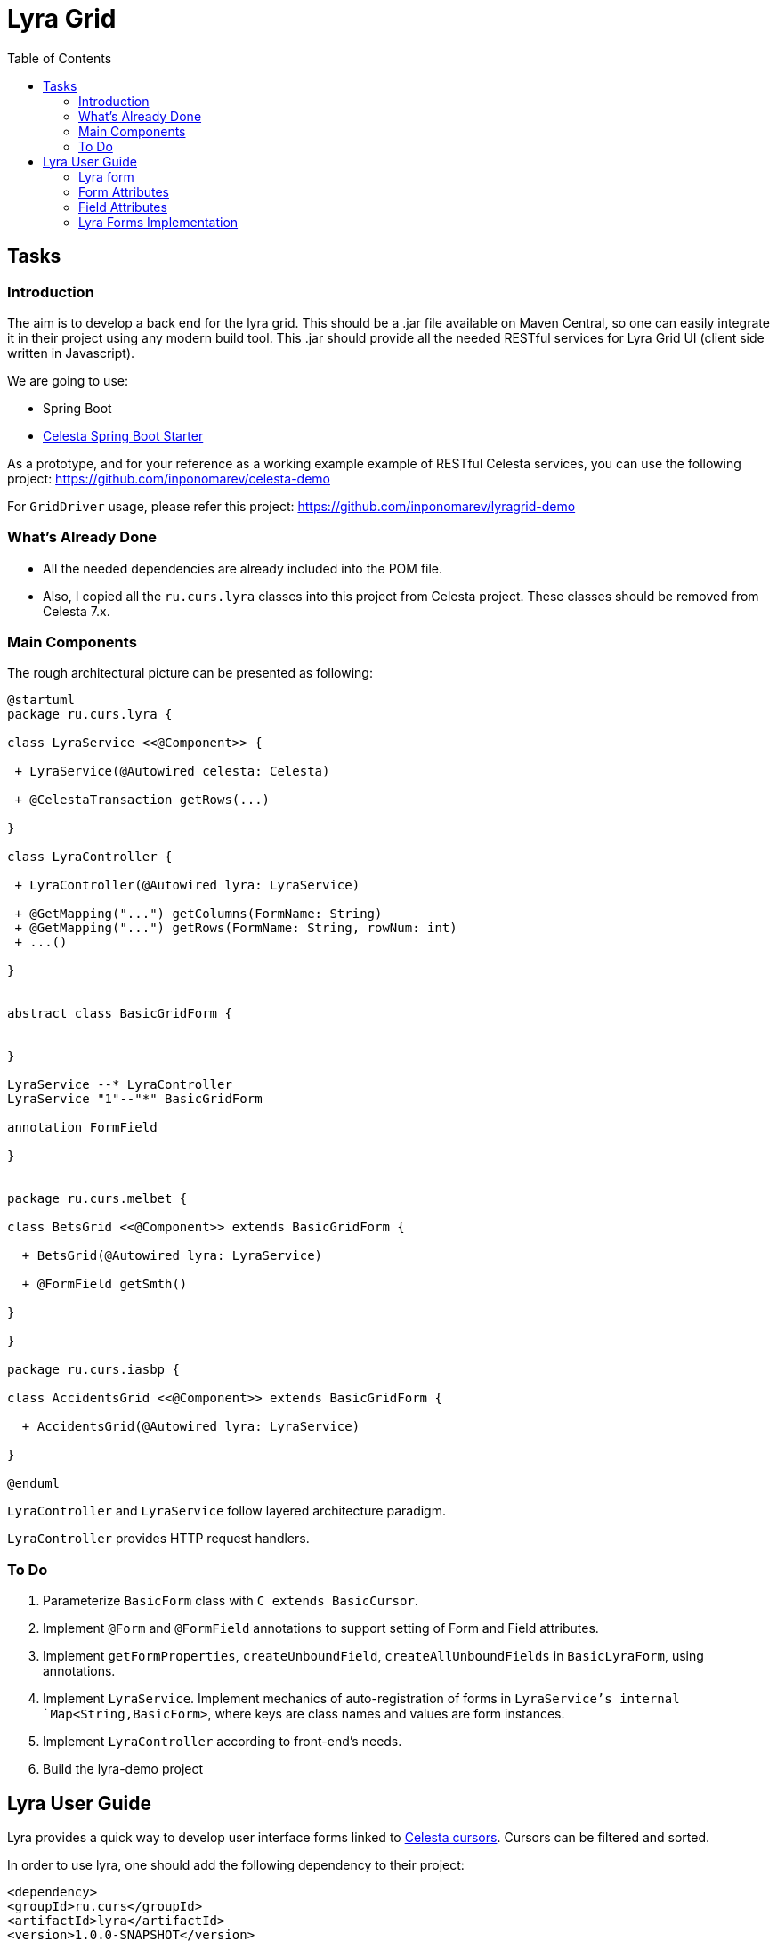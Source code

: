 = Lyra Grid
:toc: left

== Tasks

=== Introduction

The aim is to develop a back end for the lyra grid. This should be a .jar file
available on Maven Central, so one can easily integrate it in their project using any modern build tool. This .jar should provide all the needed RESTful services for Lyra Grid UI (client side written in Javascript).

We are going to use:

* Spring Boot

* https://github.com/CourseOrchestra/spring-boot-starter-celesta[Celesta Spring Boot Starter]

As a prototype, and for your reference as a working example example of RESTful Celesta services, you can use the following project: https://github.com/inponomarev/celesta-demo


For `GridDriver` usage, please refer this project: https://github.com/inponomarev/lyragrid-demo

=== What's Already Done

* All the needed dependencies are already included into the POM file.

* Also, I copied all the `ru.curs.lyra` classes into this project from Celesta project. These classes should be removed
from Celesta 7.x.


=== Main Components

The rough architectural picture can be presented as following:

[plantuml, classes, png]
----
@startuml
package ru.curs.lyra {

class LyraService <<@Component>> {

 + LyraService(@Autowired celesta: Celesta)

 + @CelestaTransaction getRows(...)

}

class LyraController {

 + LyraController(@Autowired lyra: LyraService)

 + @GetMapping("...") getColumns(FormName: String)
 + @GetMapping("...") getRows(FormName: String, rowNum: int)
 + ...()

}


abstract class BasicGridForm {


}

LyraService --* LyraController
LyraService "1"--"*" BasicGridForm

annotation FormField

}


package ru.curs.melbet {

class BetsGrid <<@Component>> extends BasicGridForm {

  + BetsGrid(@Autowired lyra: LyraService)

  + @FormField getSmth()

}

}

package ru.curs.iasbp {

class AccidentsGrid <<@Component>> extends BasicGridForm {

  + AccidentsGrid(@Autowired lyra: LyraService)

}

@enduml
----

`LyraController` and `LyraService` follow layered architecture paradigm.

`LyraController` provides HTTP request handlers.

=== To Do

1. Parameterize `BasicForm` class with `C extends BasicCursor`.
2. Implement `@Form` and `@FormField` annotations to support setting of Form and Field attributes.
3. Implement `getFormProperties`, `createUnboundField`, `createAllUnboundFields` in `BasicLyraForm`, using annotations.
4. Implement `LyraService`. Implement mechanics of auto-registration of forms in `LyraService`'s internal `Map<String,BasicForm>`, where keys are class names and values are form instances.
5. Implement `LyraController` according to front-end's needs.
6. Build the lyra-demo project 

== Lyra User Guide

Lyra provides a quick way to develop user interface forms linked to https://courseorchestra.github.io/celesta/#data_accessors_section[Celesta cursors]. Cursors can be filtered and sorted.

In order to use lyra, one should add the following dependency to their project:

[source, xml]
----
<dependency>
<groupId>ru.curs</groupId>
<artifactId>lyra</artifactId>
<version>1.0.0-SNAPSHOT</version>
</dependency>
----

=== Lyra form

Lyra forms can be of two types: Card and Grid. Each form is defined by a class inherited from the appropriate base class (`lyra.cardForm.CardForm` or `lyra.gridForm.GridForm`). The form itself is set declaratively and is characterized by:

* *https://courseorchestra.github.io/celesta/#data_accessors_section[Cursor]*, to which the form is linked. Each of the Lyra forms must override the `getCursor (CallContext context)` method, which  returns the corresponding Celesta cursor. If necessary, in the same method, filters and sorting can be applied to the cursor.
* *set of bound and ubound fields* displayed on the form.


Lyra takes on the task of transferring information between the form and the server, as well as navigating through the table records.
The grid form also by itself solves the problem of fast display, scrolling and positioning of the grid with a large number of records.
For the developer it is sufficient only to declare the fields they would like to have on the form, with order and properties.

==== Field Types
Fields, as already mentioned, can be of two types:

* *bound* with the cursor field (i.e. column of the table), the values of the bound fields are stored in the database automatically,

* *unbound*, that is, not linked with any of the fields of the cursor, but with a getter/setter method of the form class.

When the user edits the bound fields, their new values are written into the fields of the cursor and stored in the database automatically.
The values of the unbound fields are passed as parameters to the appropriate methods, and Java code executed on the server can use these values.

==== Designing a Form from Scratch in Five Steps
To create a Lyra form from scratch, you must follow the following steps:

*Step 1.* Create a class inherited from `BasicCardForm` or `BasicGridForm`, optionally annotated with `@LyraForm`:

[source,java]
----
class TestForm extends BasicCardForm{
....
}
----

or
[source,java]
----
@LyraForm(gridwidth="600px",
      gridheight="200px")
class TestForm extends BasicGridForm{
....
}
----

*Step 2*. Override `getCursor(CallContext context)` method so it returns sorted and filtered cursor.
This cursor is going to be the source of the record set for the form:

[source,java]
----
   TestCursor getCursor(CallContext context){
        TestCursor result = new TestCursor(context);
        result.setRange("myField", myFilterValue);
        return result;
   }
----


*Step 3 (optional).* If you need unbounded fields on the form, you should declare them as getters and, optionally, setters, annotated with `@FormField`.
Getters / setters should follow the Java getter/setter names convention:
[source,java]
----
    @FormField(celestatype="INT",
               caption="Подпись поля",
               width=30)
    public int getMyField() {
        return this.my;
    }

    public void setMyField(int value) {
       this.my = value;
    }
----

*Step 3 (optional).* You may use CelestaSQL's https://courseorchestra.github.io/celesta/#_celestadoc[CelestaDoc] to set the bound field's properties.
You may omit this step as well: first, Lyra will choose reasonable default values (e.g. table field name for caption,
as needed in most cases); second, all the properties definitions can be set in the form's class itself.

[source,sql]
----
create table test (
/**
 {"caption": "Identifier"}
 */
id int not null default seq primary key,

/**
 {"caption": "Integer Value"}
 */
attrInt int default 3
);
----

*Step 5*. In the form class constructor, define the set and order of form fields  by calling the following methods:

* `LyraFormField createField(String name)` adds a field with the given name to the form and returns an object of type `LyraFormField`. The name value must match

** either one of the column names of the form cursor (this creates a bound field),

** or with the name of the property of the form class declared with `@FormField` annotation, this creates and unbound field.

The `LyraFormField` object returned by the `createField` method afterwards can be modified via its properties.

* `createAllBoundFields()`, which is equivalent to calling the `createField` method for each of the table fields.

* `createAllUnboundFields()`, which is equivalent to calling the `createField` method for each of the properties of a class declared with `@FormField` annotation.

For example, if we want all unbound fields in the form to go first, and then all bound fields, and we are satisfied with the default (`CelestaDoc` or annotation-set) field property values, then we can write this:

[source,java]
----
    public TestForm(CallContext context){
        super(context);
        createAllUnboundFields();
        createAllBoundFields();
    }
----

When writing a form constructor, the developer can choose one of the strategies so that the code is the most elegant, concise and flexible. As a rule, the choice of strategy is determined by one of the typical scenarios that one has to face:

[cols="1, 1, options="header"]
|====
^.^|Scenario
^.^|Form construction strategy
| There is only one table-based form in the entire application. Or there can be many forms for one table, but on any form you need to display all the fields of the table or view in accordance with the CelestaDoc-specified properties.
| You should use the `createAllBoundFields()` method, setting the CelestaDoc for the fields, if necessary. In particular, if no CelestaDoc is specified, a form containing all fields of the table will be constructed, and the names of these fields will be used as captions, which is very convenient for quick-and-dirty grid construction. Fields that have `visible = False` at the CelestaDoc level will not be displayed on the form. To add all unbound fields, use the `createAllUnboundFields()` method.

| Only a very small quantity of the fields should be displayed on the form, or the form should be made very specific, not paying attention to what is indicated in CelestaDoc.
| You should use several calls to the `createField(name)` method for each of the fields. If necessary, the properties of objects returned by calls to this method can be changed.

| In general, the properties specified in CelestaDoc are fine, but for some of the fields you need to override them.
| You must first use the `createAllBoundFields()` method to add all the fields with their properties taken from CelestaDoc, and then, after receiving the metadata for each of the created fields using the `getFieldsMeta(...)` method, alter them via their  property setters.

|====

WARNING: Note that field names within a form must be unique, just as field names in a table. Therefore, calling the  `createAllBoundFields()` method twice, as well as  calling the `createField(name)` method twice for the same name, will lead to an error. An error will also result in creating an unbound field with a name coinciding with a table field added to the form.

==== afterReceiving(...) and beforeSending(...) Methods

A form class may and should also contain business logic that performs certain actions when values are entered by a user into a form. Two main entry points available in each of form classes are 

[source, java]
----
void afterReceiving (BasicCursor c)

void beforeSending (BasicCursor c)
----

The `afterReceiving (BasicCursor c)` method is called after receiving form data from the client, but before the data is flushed to the database. Thus, if you change the cursor fields in it, then the changed values will be transferred into the database. The argument `c` contains a cursor with fields that come from the form.

The `beforeSending (BasicCursor c)` method is called before serialization of data and sending it to the form. Thus, if you change the fields in it, the modified values will be displayed on the form. The argument `c` contains a cursor with fields that come from the database.

Business logic can also be contained in getters and setters of unbound fields.


==== _beforeShow(...) Method
The method is invoked before the form is displayed to the user. In this method, some preparatory actions can be performed: for example, the cursor can be positioned on the desired record.

=== Form Attributes

Each form has a set of attributes that can be defined using optional named parameters of `@LyraForm` annotation:

* `gridwidth` — ширина грида (в пискелах)
* `gridheight` — высота грида (в пикселах)

=== Field Attributes
Each form field (`LyraFormField` class instance) has a set of following attributes: 


* `caption` — 'human-readable' caption of the field.
* `editable` — set to `false`, is the field needs to be read-only.
* `visible` — set to `false`, if the field needs to be hidden from form.
* `required` — required field. *Warning*: bound fields related to `not null` table fields will be always treated as required, regardless of the value of `required` property.
* `scale` — maximum decimal point numbers  (for `REAL`-typed fields).
* `width` — visible width of the field (in pixels).

==== Methods of Setting Field Attributes
So, the properties of form fields in Lyra can be set:

* In *design time*:
** for bound fields in table fields' `CelestaDoc`,
** for unbound fields by setting the properties of the `@FormField` annotation.
* In *run time*: for any fields by changing the properties of the `LyraFormField` object, obtained either by calling the `createField(name)` method, or by retrieving from the dictionary returned by the `getFieldsMeta()` method.

To set the field attributes for Lyra in CelestaDoc, you need to insert an object in JSON format into CelestaDoc, for example, like this:

[source,sql]
----
CREATE TABLE table1
(
  /** {"caption": "human-readable field name",
       "visible": false}*/
  column1  INT NOT NULL IDENTITY PRIMARY KEY,
  /** игнорируемый текст {"caption": "field name with \"quoted\" words",
       "editable": false,
       "visible": true} this text will be ignored*/
  column2  REAL,
  column3 BIT NOT NULL DEFAULT 'FALSE'
 );
----

WARNING: Setting the field attributes in CelestaDoc is convenient because the attribute specified in one place (i. e. in the CelestaSQL script) will be used by default in all forms that use the corresponding table as a data source. If needed, in each specific form, you can always redefine attributes at run time. If the form using the table is only one, then the correct approach is to set the corresponding field attributes directly in CelestaDoc. Note that the system automatically selects from the CelestaDoc *text the first occurring JSON object*, ignoring the rest of the text content that may also be present there for other purposes.

The `@FormField` decorator is added to functions that return the values of unbound fields, and also has parameters `caption`, `editable`,` visible`, etc. These are optional parameters that correspond to the field attributes of the same name.

If multiple values of the same property are defined in different places, they get overwritten in a certain order.


[cols="1, 1, 1, options="header"]
|====
^.^|Property
^.^|Precedence order for unbound fields
^.^|Precedence order for bound fields

| `caption`
|
1.  @FormField annotation's `caption` parameter,

2. if not set, then the getter method name.
|
1. table field's CelestaDoc (`caption` attribute),
2. if not set, then the table field's name.

| `editable`
|
1. @FormField annotation's `editable` parameter,

2. or else `true`.
|
1. CelestaDoc's `editable` attribute,

2. if not set, then `true`.

| `visible`
|
1.  @FormField annotation's `visible` parameter,

2. if not set, then `true`.
|
1. table field's CelestaDoc (`visible` attribute),

2. if not set, then `true`.

|====


=== Lyra Forms Implementation
Below is a UML diagram of Lyra’s Java classes:


image::Lyra.png[]

TODO: redraw this diagram in PlantUML


==== Implementation Example with Comments

[source,java]
----
@LyraForm(gridWidth = 100, gridHeight = 10)
public class TestForm extends BasicGridForm<OrderLineCursor> {

    //Constructor will be run only once: each form is a Spring's singleton Component
    public TestForm(CallContext c) {
        super(c);
        //First, we add to the form all the table's fields in the order they declared in SQL
        createAllBoundFields();

        //Add a field to the form and then alter its caption
        LyraFormField f = createField("field2");
        f.setCaption("Unbound field caption");

        //Add a field to a form with default attributes (inherited from CelestaDoc or chosen by default)
        createField("field1");
    }

    @Override
    public OrderLineCursor getCursor(CallContext callContext) {
        //sorting and filtering can also be performed here
        return new OrderLineCursor(callContext);
    }

    @FormField(caption = "Field Caption")
    public String getField1(CallContext ctx) {
        return "foo";
    }
    
    public void beforeSending(OrderLineCursor c){
        //do something before the cursor is serialized and sent to the form
    }

}
----
